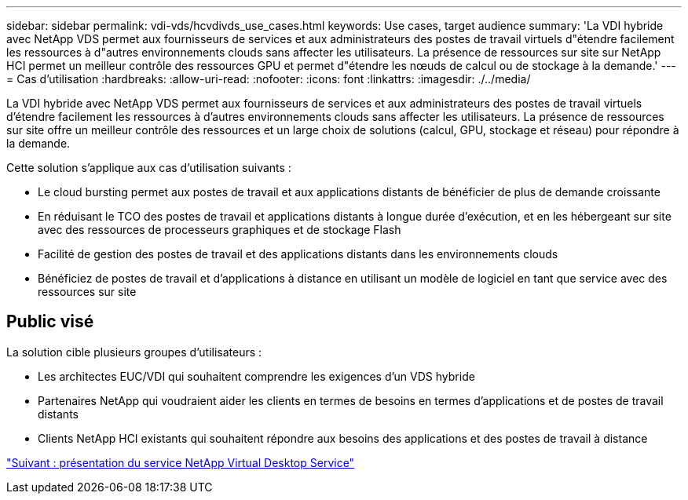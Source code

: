 ---
sidebar: sidebar 
permalink: vdi-vds/hcvdivds_use_cases.html 
keywords: Use cases, target audience 
summary: 'La VDI hybride avec NetApp VDS permet aux fournisseurs de services et aux administrateurs des postes de travail virtuels d"étendre facilement les ressources à d"autres environnements clouds sans affecter les utilisateurs. La présence de ressources sur site sur NetApp HCI permet un meilleur contrôle des ressources GPU et permet d"étendre les nœuds de calcul ou de stockage à la demande.' 
---
= Cas d'utilisation
:hardbreaks:
:allow-uri-read: 
:nofooter: 
:icons: font
:linkattrs: 
:imagesdir: ./../media/


[role="lead"]
La VDI hybride avec NetApp VDS permet aux fournisseurs de services et aux administrateurs des postes de travail virtuels d'étendre facilement les ressources à d'autres environnements clouds sans affecter les utilisateurs. La présence de ressources sur site offre un meilleur contrôle des ressources et un large choix de solutions (calcul, GPU, stockage et réseau) pour répondre à la demande.

Cette solution s'applique aux cas d'utilisation suivants :

* Le cloud bursting permet aux postes de travail et aux applications distants de bénéficier de plus de demande croissante
* En réduisant le TCO des postes de travail et applications distants à longue durée d'exécution, et en les hébergeant sur site avec des ressources de processeurs graphiques et de stockage Flash
* Facilité de gestion des postes de travail et des applications distants dans les environnements clouds
* Bénéficiez de postes de travail et d'applications à distance en utilisant un modèle de logiciel en tant que service avec des ressources sur site




== Public visé

La solution cible plusieurs groupes d'utilisateurs :

* Les architectes EUC/VDI qui souhaitent comprendre les exigences d'un VDS hybride
* Partenaires NetApp qui voudraient aider les clients en termes de besoins en termes d'applications et de postes de travail distants
* Clients NetApp HCI existants qui souhaitent répondre aux besoins des applications et des postes de travail à distance


link:hcvdivds_netapp_virtual_desktop_service_overview.html["Suivant : présentation du service NetApp Virtual Desktop Service"]
